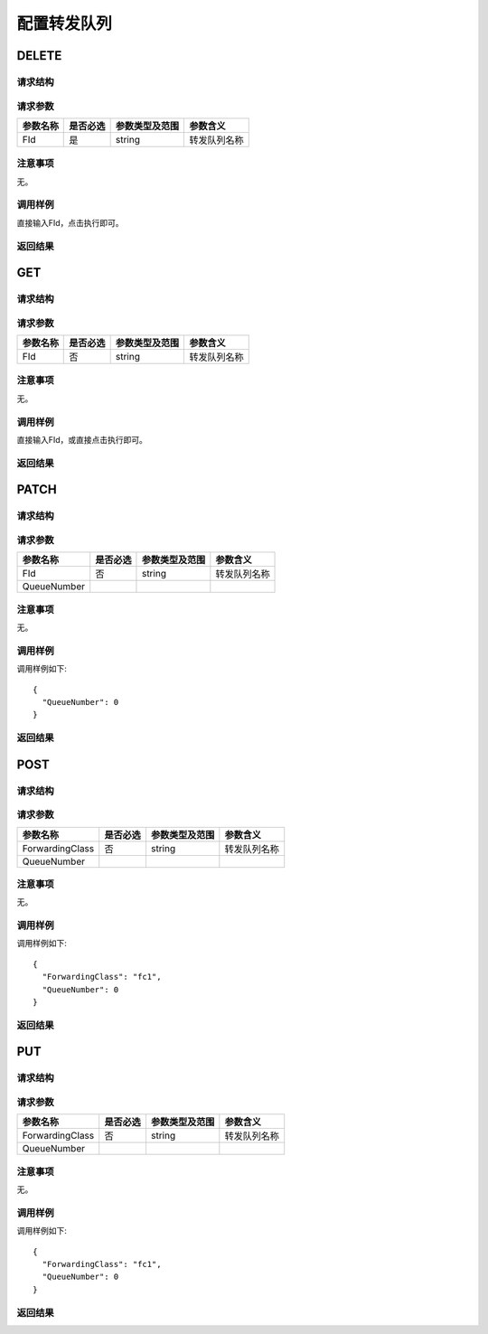 配置转发队列
=======================================

DELETE
---------------------------------------

请求结构
+++++++++++++++++++++++++++++++++++++++


请求参数
+++++++++++++++++++++++++++++++++++++++
==================  =========   =========================   ============================
参数名称             是否必选     参数类型及范围                 参数含义
==================  =========   =========================   ============================
FId                 是          string                       转发队列名称
==================  =========   =========================   ============================

注意事项
+++++++++++++++++++++++++++++++++++++++
无。

调用样例
+++++++++++++++++++++++++++++++++++++++
直接输入FId，点击执行即可。

返回结果
+++++++++++++++++++++++++++++++++++++++

GET
---------------------------------------

请求结构
+++++++++++++++++++++++++++++++++++++++


请求参数
+++++++++++++++++++++++++++++++++++++++
==================  =========   =========================   ============================
参数名称             是否必选     参数类型及范围                 参数含义
==================  =========   =========================   ============================
FId                 否          string                       转发队列名称
==================  =========   =========================   ============================

注意事项
+++++++++++++++++++++++++++++++++++++++
无。

调用样例
+++++++++++++++++++++++++++++++++++++++
直接输入FId，或直接点击执行即可。

返回结果
+++++++++++++++++++++++++++++++++++++++


PATCH
---------------------------------------

请求结构
+++++++++++++++++++++++++++++++++++++++


请求参数
+++++++++++++++++++++++++++++++++++++++
==================  =========   =========================   ============================
参数名称             是否必选     参数类型及范围                 参数含义
==================  =========   =========================   ============================
FId                 否          string                       转发队列名称
QueueNumber
==================  =========   =========================   ============================

注意事项
+++++++++++++++++++++++++++++++++++++++
无。

调用样例
+++++++++++++++++++++++++++++++++++++++
调用样例如下::

 {
   "QueueNumber": 0
 }

返回结果
+++++++++++++++++++++++++++++++++++++++

POST
---------------------------------------

请求结构
+++++++++++++++++++++++++++++++++++++++


请求参数
+++++++++++++++++++++++++++++++++++++++
==================  =========   =========================   ============================
参数名称             是否必选     参数类型及范围                 参数含义
==================  =========   =========================   ============================
ForwardingClass     否          string                       转发队列名称
QueueNumber
==================  =========   =========================   ============================

注意事项
+++++++++++++++++++++++++++++++++++++++
无。

调用样例
+++++++++++++++++++++++++++++++++++++++
调用样例如下::

 {
   "ForwardingClass": "fc1",
   "QueueNumber": 0
 }
返回结果
+++++++++++++++++++++++++++++++++++++++


PUT
---------------------------------------

请求结构
+++++++++++++++++++++++++++++++++++++++


请求参数
+++++++++++++++++++++++++++++++++++++++
==================  =========   =========================   ============================
参数名称             是否必选     参数类型及范围                 参数含义
==================  =========   =========================   ============================
ForwardingClass     否          string                       转发队列名称
QueueNumber
==================  =========   =========================   ============================

注意事项
+++++++++++++++++++++++++++++++++++++++
无。

调用样例
+++++++++++++++++++++++++++++++++++++++
调用样例如下::

 {
   "ForwardingClass": "fc1",
   "QueueNumber": 0
 }
返回结果
+++++++++++++++++++++++++++++++++++++++
